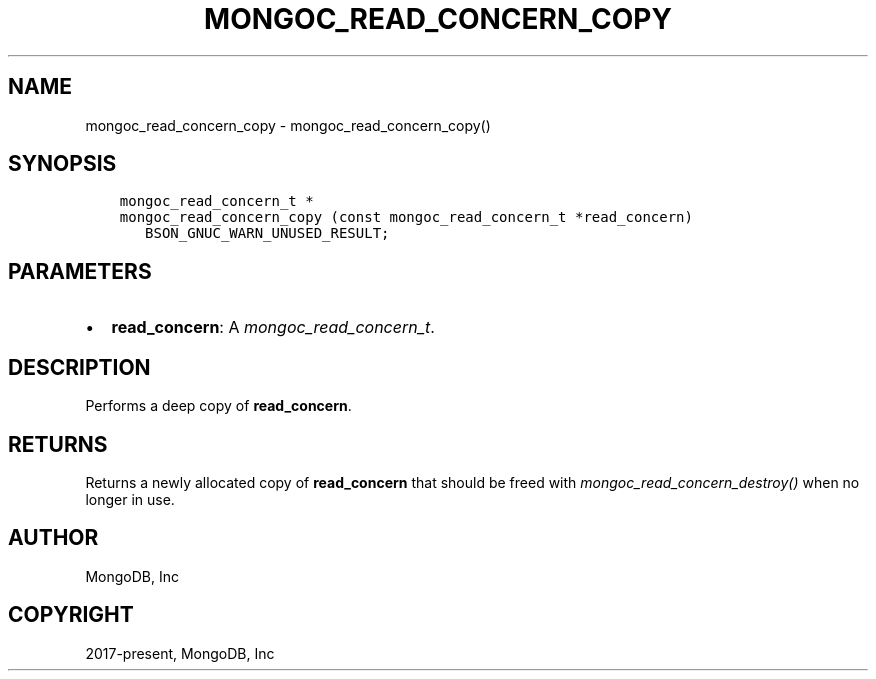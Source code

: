 .\" Man page generated from reStructuredText.
.
.
.nr rst2man-indent-level 0
.
.de1 rstReportMargin
\\$1 \\n[an-margin]
level \\n[rst2man-indent-level]
level margin: \\n[rst2man-indent\\n[rst2man-indent-level]]
-
\\n[rst2man-indent0]
\\n[rst2man-indent1]
\\n[rst2man-indent2]
..
.de1 INDENT
.\" .rstReportMargin pre:
. RS \\$1
. nr rst2man-indent\\n[rst2man-indent-level] \\n[an-margin]
. nr rst2man-indent-level +1
.\" .rstReportMargin post:
..
.de UNINDENT
. RE
.\" indent \\n[an-margin]
.\" old: \\n[rst2man-indent\\n[rst2man-indent-level]]
.nr rst2man-indent-level -1
.\" new: \\n[rst2man-indent\\n[rst2man-indent-level]]
.in \\n[rst2man-indent\\n[rst2man-indent-level]]u
..
.TH "MONGOC_READ_CONCERN_COPY" "3" "Jan 03, 2023" "1.23.2" "libmongoc"
.SH NAME
mongoc_read_concern_copy \- mongoc_read_concern_copy()
.SH SYNOPSIS
.INDENT 0.0
.INDENT 3.5
.sp
.nf
.ft C
mongoc_read_concern_t *
mongoc_read_concern_copy (const mongoc_read_concern_t *read_concern)
   BSON_GNUC_WARN_UNUSED_RESULT;
.ft P
.fi
.UNINDENT
.UNINDENT
.SH PARAMETERS
.INDENT 0.0
.IP \(bu 2
\fBread_concern\fP: A \fI\%mongoc_read_concern_t\fP\&.
.UNINDENT
.SH DESCRIPTION
.sp
Performs a deep copy of \fBread_concern\fP\&.
.SH RETURNS
.sp
Returns a newly allocated copy of \fBread_concern\fP that should be freed with \fI\%mongoc_read_concern_destroy()\fP when no longer in use.
.SH AUTHOR
MongoDB, Inc
.SH COPYRIGHT
2017-present, MongoDB, Inc
.\" Generated by docutils manpage writer.
.
